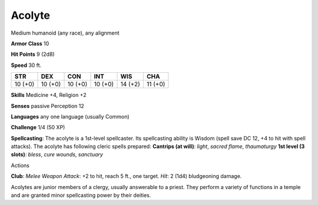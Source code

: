 Acolyte
-------

Medium humanoid (any race), any alignment

**Armor Class** 10

**Hit Points** 9 (2d8)

**Speed** 30 ft.

+-----------+-----------+-----------+-----------+-----------+-----------+
| STR       | DEX       | CON       | INT       | WIS       | CHA       |
+===========+===========+===========+===========+===========+===========+
| 10 (+0)   | 10 (+0)   | 10 (+0)   | 10 (+0)   | 14 (+2)   | 11 (+0)   |
+-----------+-----------+-----------+-----------+-----------+-----------+

**Skills** Medicine +4, Religion +2

**Senses** passive Perception 12

**Languages** any one language (usually Common)

**Challenge** 1/4 (50 XP)

**Spellcasting**: The acolyte is a 1st-level spellcaster. Its
spellcasting ability is Wisdom (spell save DC 12, +4 to hit with spell
attacks). The acolyte has following cleric spells prepared: **Cantrips
(at will)**: *light*, *sacred flame*, *thaumaturgy* **1st level (3
slots)**: *bless*, *cure wounds*, *sanctuary*

Actions

**Club**: *Melee Weapon Attack*: +2 to hit, reach 5 ft., one target.
*Hit*: 2 (1d4) bludgeoning damage.

Acolytes are junior members of a clergy, usually answerable to a priest.
They perform a variety of functions in a temple and are granted minor
spellcasting power by their deities.
